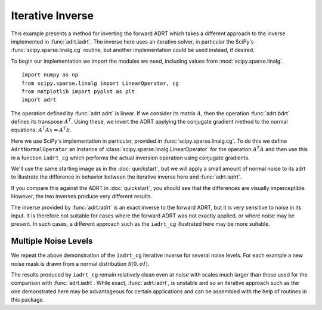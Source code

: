 Iterative Inverse
=================

This example presents a method for inverting the forward ADRT which
takes a different approach to the inverse implemented in
:func:`adrt.iadrt`. The inverse here uses an iterative solver, in
particular the SciPy's :func:`scipy.sparse.linalg.cg` routine, but
another implementation could be used instead, if desired.

To begin our implementation we import the modules we need, including
values from :mod:`scipy.sparse.linalg`. ::

   import numpy as np
   from scipy.sparse.linalg import LinearOperator, cg
   from matplotlib import pyplot as plt
   import adrt

.. plot::
   :context: reset
   :include-source: false
   :nofigs:

   from scipy.sparse.linalg import LinearOperator, cg

The operation defined by :func:`adrt.adrt` is linear. If we consider
its matrix :math:`A`, then the operation :func:`adrt.bdrt` defines its
transpose :math:`A^T`. Using these, we invert the ADRT applying the
conjugate gradient method to the normal equations:
:math:`A^{T}Ax=A^{T}b`.

Here we use SciPy's implementation in particular, provided in
:func:`scipy.sparse.linalg.cg`. To do this we define
``AdrtNormalOperator`` an instance of
:class:`scipy.sparse.linalg.LinearOperator` for the operation
:math:`A^{T}A` and then use this in a function ``iadrt_cg`` which
performs the actual inversion operation using conjugate gradients.

.. plot::
   :context: close-figs
   :nofigs:

   class AdrtNormalOperator(LinearOperator):
       def __init__(self, img_size, dtype=None):
           super().__init__(dtype=dtype, shape=(img_size ** 2, img_size ** 2))
           self._img_size = img_size

       def _matmat(self, x):
           # Use batch dimensions to handle columns of matrix x
           n_batch = x.shape[-1]
           batch_img = np.moveaxis(x, -1, 0).reshape(
               (n_batch, self._img_size, self._img_size)
           )
           ret = adrt.utils.truncate(adrt.bdrt(adrt.adrt(batch_img))).mean(axis=1)
           return np.moveaxis(ret, 0, -1).reshape((self._img_size ** 2, n_batch))

       def _adjoint(self):
           return self


   def iadrt_cg(b, **kwargs):
       if b.ndim > 3:
           raise ValueError("Batch dimension not supported for iadrt_cg")
       img_size = b.shape[-1]
       linop = AdrtNormalOperator(img_size=img_size, dtype=b.dtype)
       tb = adrt.utils.truncate(adrt.bdrt(b)).mean(axis=0).ravel()
       x, info = cg(linop, tb, x0=tb, **kwargs)
       if info != 0:
           raise ValueError(f"Convergence failed (cg status {info})")
       return x.reshape((img_size, img_size))

We'll use the same starting image as in the :doc:`quickstart`, but we
will apply a small amount of normal noise to its adrt to illustrate
the difference in behavior between the iterative inverse here and
:func:`adrt.iadrt`.

.. plot::
   :context: close-figs
   :align: center

   # Generate input image
   n = 16
   xs = np.linspace(-1, 1, n)
   x, y = np.meshgrid(xs, xs)
   img = 0.5 * ((np.abs(x - 0.25) + np.abs(y)) < 0.7).astype(np.float32)
   img[:, 3] = 1
   img[1, :] = 1

   # Compute ADRT and add noise
   img_plain_adrt = adrt.adrt(img)
   noise_mask = np.random.default_rng(seed=0).normal(scale=1e-4, size=img_plain_adrt.shape)
   img_noise_adrt = img_plain_adrt + noise_mask

   # Plot noisy ADRT
   vmin = np.min(img_noise_adrt)
   vmax = np.max(img_noise_adrt)
   fig, axs = plt.subplots(1, 4, sharey=True)
   for i, ax in enumerate(axs.ravel()):
       im_plot = ax.imshow(img_noise_adrt[i], vmin=vmin, vmax=vmax)
   fig.tight_layout()
   fig.colorbar(im_plot, ax=axs, orientation="horizontal", pad=0.1)


If you compare this against the ADRT in :doc:`quickstart`, you should
see that the differences are visually imperceptible. However, the two
inverses produce very different results.

.. plot::
   :context: close-figs
   :align: center

   iadrt_inv = adrt.utils.truncate(adrt.iadrt(img_noise_adrt)).mean(axis=0)
   cg_inv = iadrt_cg(img_noise_adrt)

   fig, axs = plt.subplots(1, 3, sharey=True)
   plot_elements = [(img, "Original"), (cg_inv, "CG Inverse"), (iadrt_inv, "iadrt Inverse")]
   for ax, (data, title) in zip(axs.ravel(), plot_elements):
       im_plot = ax.imshow(data)
       fig.colorbar(im_plot, ax=ax, orientation="horizontal", pad=0.08)
       ax.set_title(title)
   fig.tight_layout()

The inverse provided by :func:`adrt.iadrt` is an exact inverse to the
forward ADRT, but it is very sensitive to noise in its input. It is
therefore not suitable for cases where the forward ADRT was not
exactly applied, or where noise may be present. In such cases, a
different approach such as the ``iadrt_cg`` illustrated here may be
more suitable.

Multiple Noise Levels
---------------------

We repeat the above demonstration of the ``iadrt_cg`` iterative inverse
for several noise levels. For each example a new noise mask is drawn
from a normal distribution :math:`\mathcal{N}(0, \sigma I)`.

.. plot::
   :context: close-figs
   :align: center

   rng = np.random.default_rng(seed=0)
   fig, axs = plt.subplots(2, 2, sharey=True)
   fig.suptitle("CG Inverses at Several Noise Levels")
   for scale, ax in zip([1e-2, 1e-1, 1, 10], axs.ravel()):
       noise = rng.normal(scale=scale, size=img_plain_adrt.shape)
       cg_inv = iadrt_cg(img_plain_adrt + noise)
       im_plot = ax.imshow(cg_inv)
       fig.colorbar(im_plot, ax=ax)
       ax.set_title(f"$\\sigma = {scale}$")
   fig.tight_layout()

The results produced by ``iadrt_cg`` remain relatively clean even at
noise with scales much larger than those used for the comparison with
:func:`adrt.iadrt`. While exact, :func:`adrt.iadrt`, is unstable and
so an iterative approach such as the one demonstrated here may be
advantageous for certain applications and can be assembled with the
help of routines in this package.
